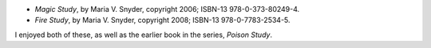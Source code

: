 .. title: Recent Reading: Maria V. Snyder
.. slug: maria-v.-snyder
.. date: 2010-02-05 00:00:00 UTC-05:00
.. tags: recent reading,fantasy
.. category: books/read/2010/02
.. link: 
.. description: 
.. type: text


* `Magic Study`, by Maria V. Snyder, copyright 2006;
  ISBN-13 978-0-373-80249-4.

* `Fire Study`, by Maria V. Snyder, copyright 2008;
  ISBN-13 978-0-7783-2534-5.

I enjoyed both of these, as well as the earlier book in the series,
`Poison Study`.
